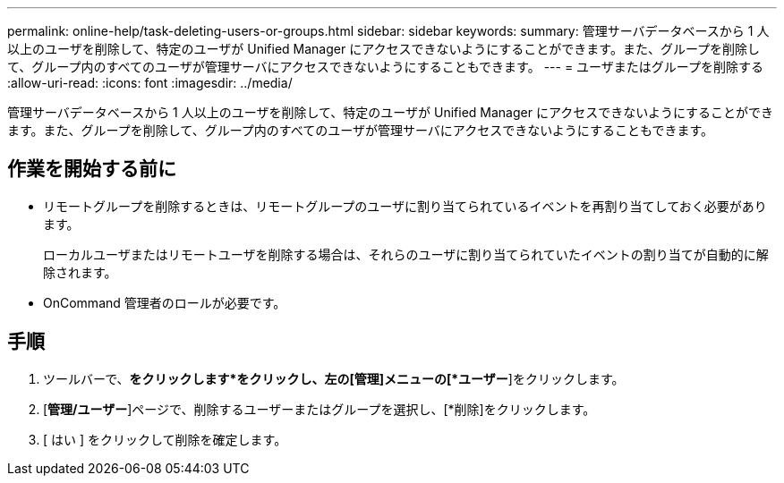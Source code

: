 ---
permalink: online-help/task-deleting-users-or-groups.html 
sidebar: sidebar 
keywords:  
summary: 管理サーバデータベースから 1 人以上のユーザを削除して、特定のユーザが Unified Manager にアクセスできないようにすることができます。また、グループを削除して、グループ内のすべてのユーザが管理サーバにアクセスできないようにすることもできます。 
---
= ユーザまたはグループを削除する
:allow-uri-read: 
:icons: font
:imagesdir: ../media/


[role="lead"]
管理サーバデータベースから 1 人以上のユーザを削除して、特定のユーザが Unified Manager にアクセスできないようにすることができます。また、グループを削除して、グループ内のすべてのユーザが管理サーバにアクセスできないようにすることもできます。



== 作業を開始する前に

* リモートグループを削除するときは、リモートグループのユーザに割り当てられているイベントを再割り当てしておく必要があります。
+
ローカルユーザまたはリモートユーザを削除する場合は、それらのユーザに割り当てられていたイベントの割り当てが自動的に解除されます。

* OnCommand 管理者のロールが必要です。




== 手順

. ツールバーで、*をクリックしますimage:../media/clusterpage-settings-icon.gif[""]*をクリックし、左の[管理]メニューの[*ユーザー*]をクリックします。
. [*管理/ユーザー*]ページで、削除するユーザーまたはグループを選択し、[*削除]をクリックします。
. [ はい ] をクリックして削除を確定します。

